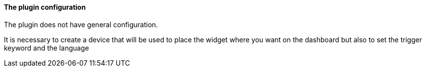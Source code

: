 ==== The plugin configuration

The plugin does not have general configuration.

It is necessary to create a device that will be used to place the widget where you want on the dashboard but also to set the trigger keyword and the language